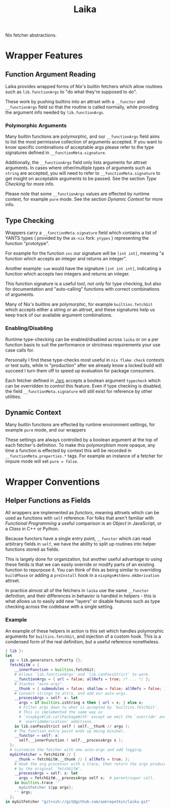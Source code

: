 #+TITLE: Laika

Nix fetcher abstractions.

* Wrapper Features
** Function Argument Reading
Laika provides wrapped forms of Nix's builtin fetchers which allow routines
such as =lib.functionArgs= to "do what they're supposed to do".

These work by pushing builtins into an attrset with a =__functor= and
=__functionArgs= field so that the routine is called normally, while
providing the argument info needed by =lib.functionArgs=.

*** Polymorphic Arguments
:PROPERTIES:
:ID:       42f15723-f75c-4f02-9938-49d9a9ebd361
:END:
Many builtin functions are polymorphic, and our =__functionArgs= field
aims to list the most permissive collection of arguments accepted.
If you want to know specific combinations of acceptable args please
refer to the type signatures defined in =__functionMeta.signature=.

Additionally, the =__functionArgs= field only lists arguments for
attrset arguments.
In cases where other/multiple types of arguments such as =string= are
accepted, you will need to refer to =__functionMeta.signature= to get
insight on acceptable arguments to be passed.
See the section [[Type Checking]] for more info.

Please note that some =__functionArgs= values are effected by runtime
context, for example =pure= mode.
See the section [[Dynamic Context]] for more info.

** Type Checking
Wrappers carry a =__functionMeta.signature= field which contains a list of
YANTS types ( provided by the =ak-nix= fork: =ytypes= ) representing the
function "prototype".

For example for the function =inc= our signature will be =[int int]=,
meaning "a function which accepts an integer and returns an integer".

Another example: =sum= would have the signature =[int int int]=, indicating
a function which accepts two integers and returns an integer.

This function signature is a useful tool, not only for type checking, but
also for documentation and "auto-calling" functions with correct
combinations of arguments.

Many of Nix's builtins are polymorphic, for example =builtins.fetchGit=
which accepts either a string or an attrset, and these signatures help us
keep track of our available argument combinations.

*** Enabling/Disabling
Runtime type-checking can be enabled/disabled across =laika= or on a per
function basis to suit the performance or strictness requirements your use
case calls for.

Personally I find these type-checks most useful in =nix flake check=
contexts or test suits, while in "production" after we already know a
locked build will succeed I turn them off to speed up evaluation for
package consumers.

Each fetcher defined in [[./src]] accepts a boolean argument =typecheck=
which can be overridden to control this feature.
Even if type checking is disabled, the field =__functionMeta.signature=
will still exist for reference by other utilities.

** Dynamic Context
Many builtin functions are effected by runtime environment settings, for
example =pure= mode, and our wrappers

These settings are always controlled by a boolean argument at the top of
each fetcher's definition. 
To make this polymorphism more opaque, any time a function is effected by
context this will be recorded in =__functionMeta.properties.*= tags.
For example an instance of a fetcher for impure mode will
set ~pure = false~.

* Wrapper Conventions
** Helper Functions as Fields
All wrappers are implemented as /functors/, meaning attrsets which can be
used as functions with =self= reference.
For folks that aren't familiar with /Functional Programming/ a useful
comparison is an /Object/ in JavaScript, or a /Class/ in C++ or Python.

Because functors have a single entry point, =__functor= which can read
arbitrary fields in =self=, we have the ability to split up routines into
helper functions stored as fields.

This is largely done for organization, but another useful advantage to
using these fields is that we can easily override or modify parts of an
existing function to repurpose it.
You can think of this as being similar to overriding =buildPhase= or adding
a =preInstall= hook in a =nixpkgs#stdenv.mkDerivation= attrset.

In practice almost all of the fetchers in =laika= use the same =__functor=
definition, and their differences in behavior is handled in helpers - this
is what allows us to easily add new "layers" or disable features such as
type checking across the codebase with a single setting.

*** Example
An example of these helpers in action is this set which handles polymorphic
arguments for =builtins.fetchGit=, and injection of a custom hook.
This is a condensed form of the real definition, but a useful reference nonetheless. 

#+BEGIN_SRC nix
  { lib }:
  let
    pp = lib.generators.toPretty {};
    fetchGitW = {
      __innerFunction = builtins.fetchGit;
      # Allows `lib.functionArgs' and `lib.canPassStrict' to work.
      __functionArgs = { url = false; allRefs = true; /* ... */ };
      # Stashes "auto-args".
      __thunk = { submodules = false; shallow = false; allRefs = false; };
      # Convert strings to attrs, and add our auto-args.
      __processArgs = self: x: let
        args = if builtins.isString x then { url = x; } else x;
        # Filter args down to what is accepted by `builtins.fetchGit'.
        # This is implemented the same way as
        # `nixpkgs#lib.callPackageWith' except we omit the `override' and
        # `overrideDerivation' additions.
      in lib.canPassStrict self ( self.__thunk // args );
      # The function entry point ends up being minimal.
      __functor = self: x:
        self.__innerFunction ( self.__processArgs x );
    };
    # Customize the fetcher with new auto-args and add logging.
    myGitFetcher = fetchGitW // {
      __thunk = fetchGitW.__thunk // { allRefs = true; };
      # Hook the arg processor with a trace, then return the args produced
      # by the original `fetchGitW'.
      __processArgs = self: x: let
        args = fetchGitW.__processArgs self x;  # parent/super call.
      in builtins.trace ''
        myGitFetcher ${pp args};
      '' args;
    };
  in myGitFetcher "git+ssh://git@github.com/aakropotkin/laika.git"
#+END_SRC
